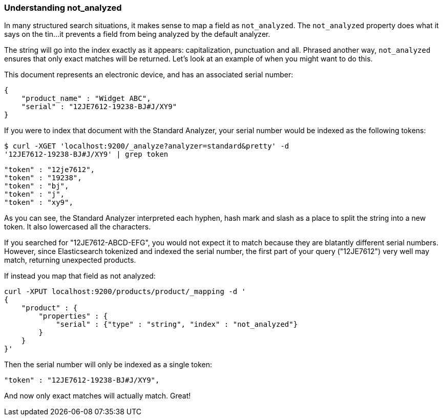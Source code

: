 
=== Understanding not_analyzed

In many structured search situations, it makes sense to map a field
as `not_analyzed`.  The `not_analyzed` property does what it says on the tin...
it prevents a field from being analyzed by the default analyzer.

The string will go into the index exactly as it appears: capitalization, punctuation
and all.  Phrased another way, `not_analyzed` ensures that only exact matches will
be returned.  Let's look at an example of when you might want to do this.

This document represents an electronic device, and has an associated serial number:

    {
        "product_name" : "Widget ABC",
        "serial" : "12JE7612-19238-BJ#J/XY9"
    }

If you were to index that document with the Standard Analyzer, your serial number would
be indexed as the following tokens:

    $ curl -XGET 'localhost:9200/_analyze?analyzer=standard&pretty' -d
    '12JE7612-19238-BJ#J/XY9' | grep token

    "token" : "12je7612",
    "token" : "19238",
    "token" : "bj",
    "token" : "j",
    "token" : "xy9",


As you can see, the Standard Analyzer interpreted each hyphen, hash mark and slash as a place to
split the string into a new token.  It also lowercased all the characters.

If you searched for "12JE7612-ABCD-EFG", you would not expect it to match because they are
blatantly different serial numbers.  However, since Elasticsearch tokenized and indexed
the serial number, the first part of your query ("12JE7612") very well may match, returning
unexpected products.

If instead you map that field as not analyzed:

    curl -XPUT localhost:9200/products/product/_mapping -d '
    {
        "product" : {
            "properties" : {
                "serial" : {"type" : "string", "index" : "not_analyzed"}
            }
        }
    }'

Then the serial number will only be indexed as a single token:


    "token" : "12JE7612-19238-BJ#J/XY9",


And now only exact matches will actually match. Great!